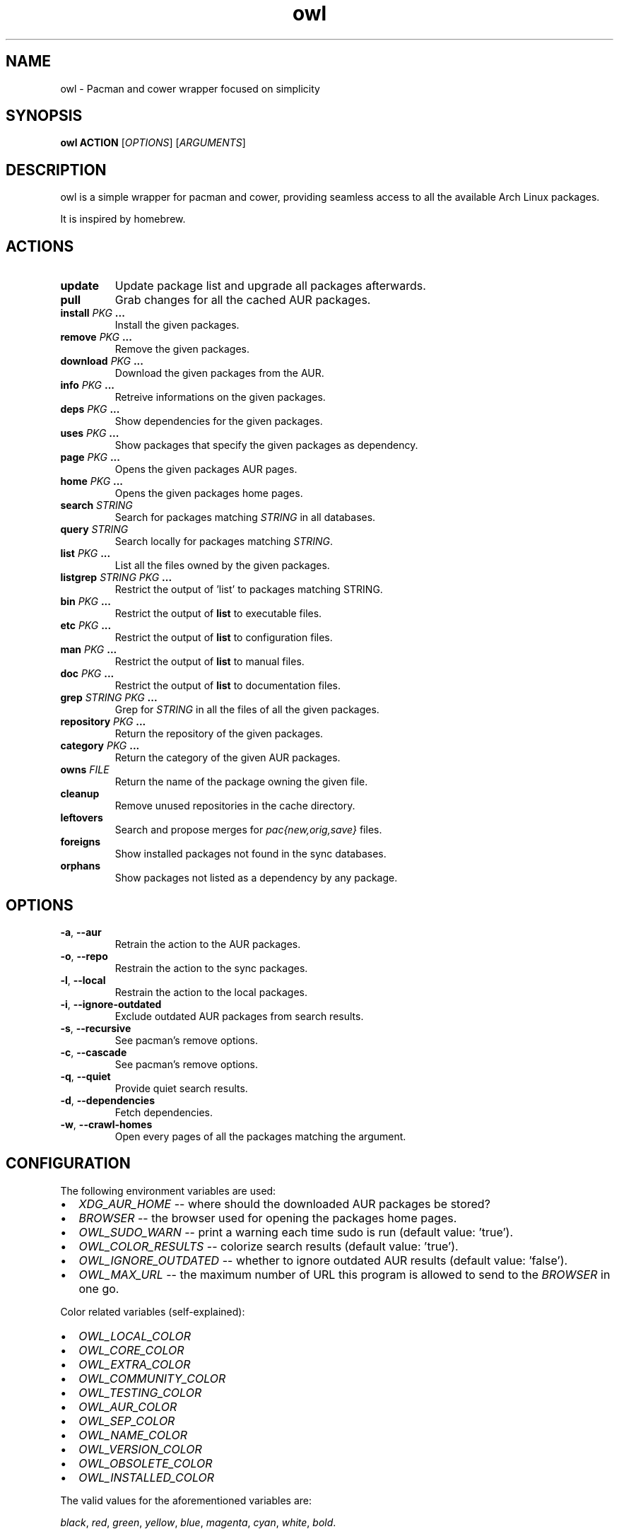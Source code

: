 .TH owl 8 owl\-git
.SH NAME
owl \- Pacman and cower wrapper focused on simplicity
.SH SYNOPSIS
.BI owl\ ACTION
.RI [ OPTIONS ]
.RI [ ARGUMENTS ]
.SH DESCRIPTION
owl is a simple wrapper for pacman and cower, providing seamless access to all the available Arch Linux packages.
.P
It is inspired by homebrew.
.SH ACTIONS
.TP
.B update
Update package list and upgrade all packages afterwards.
.TP
.B pull
Grab changes for all the cached AUR packages.
.TP
.BI "install " "PKG " ...
Install the given packages.
.TP
.BI "remove " "PKG " ...
Remove the given packages.
.TP
.BI "download " "PKG " ...
Download the given packages from the AUR.
.TP
.BI "info " "PKG " ...
Retreive informations on the given packages.
.TP
.BI "deps " "PKG " ...
Show dependencies for the given packages.
.TP
.BI "uses " "PKG " ...
Show packages that specify the given packages as dependency.
.TP
.BI "page " "PKG " ...
Opens the given packages AUR pages.
.TP
.BI "home " "PKG " ...
Opens the given packages home pages.
.TP
.BI "search " STRING
Search for packages matching
.I STRING
in all databases.
.TP
.BI "query " STRING
Search locally for packages matching
.IR STRING .
.TP
.BI "list " "PKG " ...
List all the files owned by the given packages.
.TP
.BI "listgrep " "STRING PKG " ...
Restrict the output of 'list' to packages matching STRING.
.TP
.BI "bin " "PKG " ...
Restrict the output of
.B list
to executable files.
.TP
.BI "etc " "PKG " ...
Restrict the output of
.B list
to configuration files.
.TP
.BI "man " "PKG " ...
Restrict the output of
.B list
to manual files.
.TP
.BI "doc " "PKG " ...
Restrict the output of
.B list
to documentation files.
.TP
.BI "grep " "STRING PKG " ...
Grep for
.I STRING
in all the files of all the given packages.
.TP
.BI "repository " "PKG " ...
Return the repository of the given packages.
.TP
.BI "category " "PKG " ...
Return the category of the given AUR packages.
.TP
.BI "owns " FILE
Return the name of the package owning the given file.
.TP
.B cleanup
Remove unused repositories in the cache directory.
.TP
.B leftovers
Search and propose merges for
.I pac{new,orig,save}
files.
.TP
.B foreigns
Show installed packages not found in the sync databases.
.TP
.B orphans
Show packages not listed as a dependency by any package.
.SH OPTIONS
.TP
.BR -a ,\  --aur
Retrain the action to the AUR packages.
.TP
.BR -o ,\  --repo
Restrain the action to the sync packages.
.TP
.BR -l ,\  --local
Restrain the action to the local packages.
.TP
.BR -i ,\  --ignore-outdated
Exclude outdated AUR packages from search results.
.TP
.BR -s ,\  --recursive
See pacman's remove options.
.TP
.BR -c ,\  --cascade
See pacman's remove options.
.TP
.BR -q ,\  --quiet
Provide quiet search results.
.TP
.BR -d ,\  --dependencies
Fetch dependencies.
.TP
.BR -w ,\  --crawl-homes
Open every pages of all the packages matching the argument.
.SH CONFIGURATION
The following environment variables are used:
.IP \[bu] 2
.I XDG_AUR_HOME
-- where should the downloaded AUR packages be stored?
.IP \[bu]
.I BROWSER
-- the browser used for opening the packages home pages.
.IP \[bu]
.I OWL_SUDO_WARN
-- print a warning each time sudo is run (default value: 'true').
.IP \[bu]
.I OWL_COLOR_RESULTS
-- colorize search results (default value: 'true').
.IP \[bu]
.I OWL_IGNORE_OUTDATED
-- whether to ignore outdated AUR results (default value: 'false').
.IP \[bu]
.I OWL_MAX_URL
-- the maximum number of URL this program is allowed to send to the
.I BROWSER
in one go.
.P
Color related variables (self-explained):
.IP \[bu] 2
.I OWL_LOCAL_COLOR
.IP \[bu]
.I OWL_CORE_COLOR
.IP \[bu]
.I OWL_EXTRA_COLOR
.IP \[bu]
.I OWL_COMMUNITY_COLOR
.IP \[bu]
.I OWL_TESTING_COLOR
.IP \[bu]
.I OWL_AUR_COLOR
.IP \[bu]
.I OWL_SEP_COLOR
.IP \[bu]
.I OWL_NAME_COLOR
.IP \[bu]
.I OWL_VERSION_COLOR
.IP \[bu]
.I OWL_OBSOLETE_COLOR
.IP \[bu]
.I OWL_INSTALLED_COLOR
.P
The valid values for the aforementioned variables are:

.IR black ,\  red ,\  green ,\  yellow ,\  blue ,\  magenta ,\  cyan ,\  white ,\  bold .
.SH AUTHOR
.EX
Bastien Dejean <baskerville a lavabit o com>
.EE
.SH HOMEPAGE
.TP
https://github.com/baskerville/owl
.SH SEE ALSO
.BR pacman (8),
.BR makepkg (8),
.BR cower (1)
